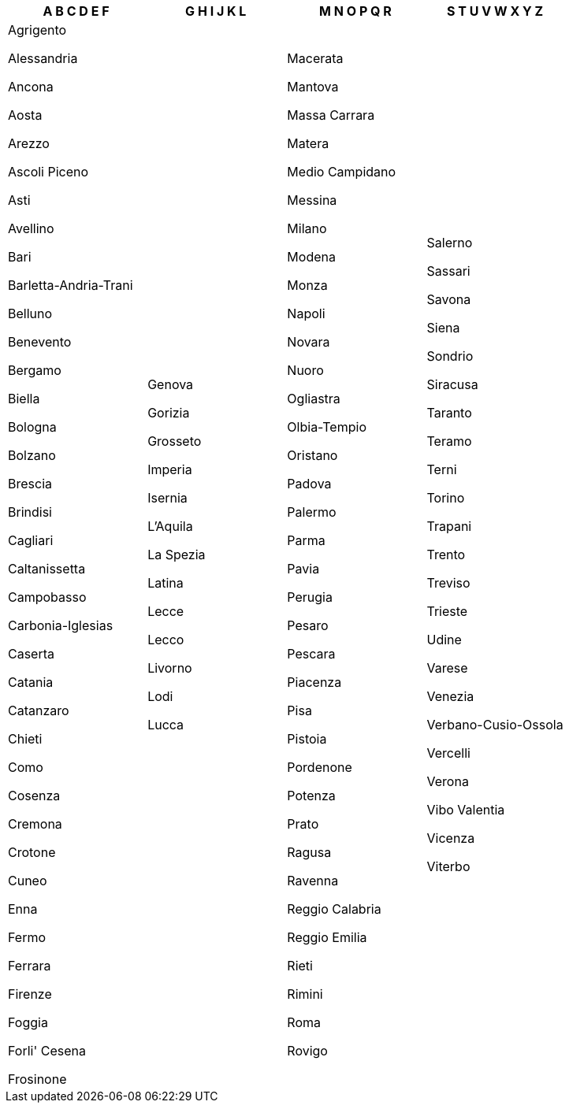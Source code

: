 [width="100%",options="header"]
|===
| A B C D E F | G H I J K L | M N O P Q R | S T U V W X Y Z

| Agrigento

Alessandria

Ancona

Aosta

Arezzo

Ascoli Piceno

Asti

Avellino

Bari

Barletta-Andria-Trani

Belluno

Benevento

Bergamo

Biella

Bologna

Bolzano

Brescia

Brindisi

Cagliari

Caltanissetta

Campobasso

Carbonia-Iglesias

Caserta

Catania

Catanzaro

Chieti

Como

Cosenza

Cremona

Crotone

Cuneo

Enna

Fermo

Ferrara

Firenze

Foggia

Forli' Cesena

Frosinone

| Genova

Gorizia

Grosseto

Imperia

Isernia

L'Aquila

La Spezia

Latina

Lecce

Lecco

Livorno

Lodi

Lucca

| Macerata

Mantova

Massa Carrara

Matera

Medio Campidano

Messina

Milano

Modena

Monza

Napoli

Novara

Nuoro

Ogliastra

Olbia-Tempio

Oristano

Padova

Palermo

Parma

Pavia

Perugia

Pesaro

Pescara

Piacenza

Pisa

Pistoia

Pordenone

Potenza

Prato

Ragusa

Ravenna

Reggio Calabria

Reggio Emilia

Rieti

Rimini

Roma

Rovigo

| Salerno

Sassari

Savona

Siena

Sondrio

Siracusa

Taranto

Teramo

Terni

Torino

Trapani

Trento

Treviso

Trieste

Udine

Varese

Venezia

Verbano-Cusio-Ossola

Vercelli

Verona

Vibo Valentia

Vicenza

Viterbo

|===
